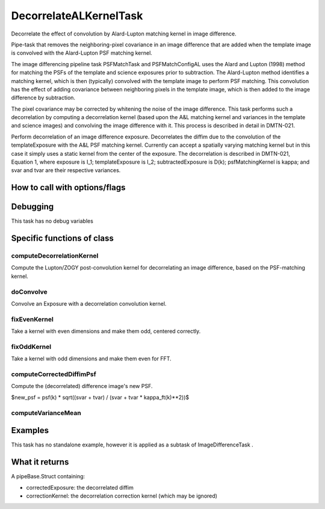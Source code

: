 
DecorrelateALKernelTask
========================

Decorrelate the effect of convolution by Alard-Lupton matching kernel in image difference. 

Pipe-task that removes the neighboring-pixel covariance in an image
difference that are added when the template image is convolved with
the Alard-Lupton PSF matching kernel.

The image differencing pipeline task PSFMatchTask and PSFMatchConfigAL
uses the Alard and Lupton (1998) method for matching the PSFs of the
template and science exposures prior to subtraction. The Alard-Lupton
method identifies a matching kernel, which is then (typically)
convolved with the template image to perform PSF matching. This
convolution has the effect of adding covariance between neighboring
pixels in the template image, which is then added to the image
difference by subtraction.

The pixel covariance may be corrected by whitening the noise of the
image difference. This task performs such a decorrelation by computing
a decorrelation kernel (based upon the A&L matching kernel and
variances in the template and science images) and convolving the image
difference with it. This process is described in detail in DMTN-021.

Perform decorrelation of an image difference exposure. Decorrelates
the diffim due to the convolution of the templateExposure with the A&L
PSF matching kernel. Currently can accept a spatially varying matching
kernel but in this case it simply uses a static kernel from the center
of the exposure. The decorrelation is described in DMTN-021, Equation
1, where exposure is I_1; templateExposure is I_2; subtractedExposure
is D(k); psfMatchingKernel is kappa; and svar and tvar are their
respective variances.

How to call with options/flags
++++++++++++++++++++++++++++++


Debugging
+++++++++ 

This task has no debug variables


Specific functions of class
+++++++++++++++++++++++++++

computeDecorrelationKernel
---------------------------

Compute the Lupton/ZOGY post-convolution kernel for decorrelating an image difference, based on the PSF-matching kernel.


doConvolve
----------
Convolve an Exposure with a decorrelation convolution kernel.

fixEvenKernel
-------------
Take a kernel with even dimensions and make them odd, centered correctly.

fixOddKernel
------------
Take a kernel with odd dimensions and make them even for FFT.

computeCorrectedDiffimPsf
--------------------------

Compute the (decorrelated) difference image's new PSF.

$new_psf = psf(k) * sqrt((svar + tvar) / (svar + tvar * kappa_ft(k)**2))$

computeVarianceMean
--------------------



Examples
++++++++

This task has no standalone example, however it is applied as a subtask of ImageDifferenceTask .

What it returns
+++++++++++++++

A pipeBase.Struct containing:

- correctedExposure: the decorrelated diffim

- correctionKernel: the decorrelation correction kernel (which may be ignored)
